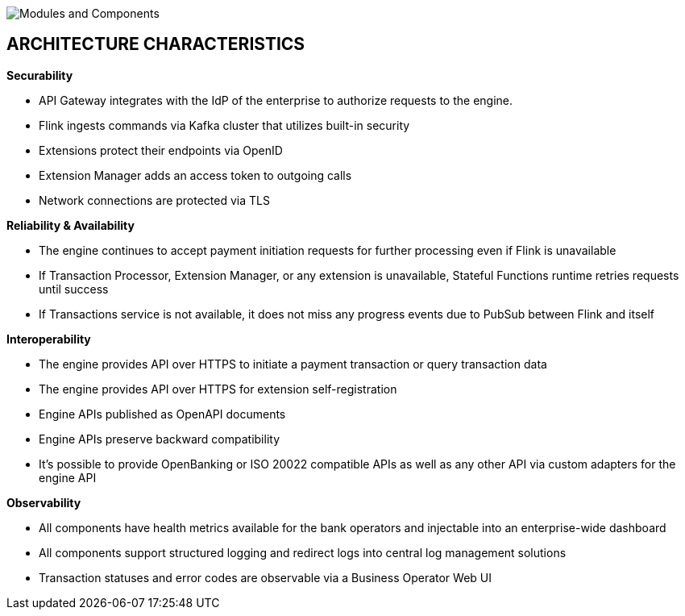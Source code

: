 :showtitle:
:page-title: Payment Processing Architecture
:page-description: PPS Modules (C2)
:imagesdir: /assets/docs

image::Architecture-C2.png[Modules and Components]

== ARCHITECTURE CHARACTERISTICS

*Securability*

- API Gateway integrates with the IdP of the enterprise to authorize requests to the engine.
- Flink ingests commands via Kafka cluster that utilizes built-in security
- Extensions protect their endpoints via OpenID
- Extension Manager adds an access token to outgoing calls
- Network connections are protected via TLS

*Reliability & Availability*

- The engine continues to accept payment initiation requests for further processing even if Flink is unavailable
- If Transaction Processor, Extension Manager, or any extension is unavailable, Stateful Functions runtime retries requests until success
- If Transactions service is not available, it does not miss any progress events due to PubSub between Flink and itself

*Interoperability*

- The engine provides API over HTTPS to initiate a payment transaction or query transaction data
- The engine provides API over HTTPS for extension self-registration
- Engine APIs published as OpenAPI documents
- Engine APIs preserve backward compatibility
- It’s possible to provide OpenBanking or ISO 20022 compatible APIs as well as any other API via custom adapters for the engine API

*Observability*

- All components have health metrics available for the bank operators and injectable into an enterprise-wide dashboard
- All components support structured logging and redirect logs into central log management solutions
- Transaction statuses and error codes are observable via a Business Operator Web UI
